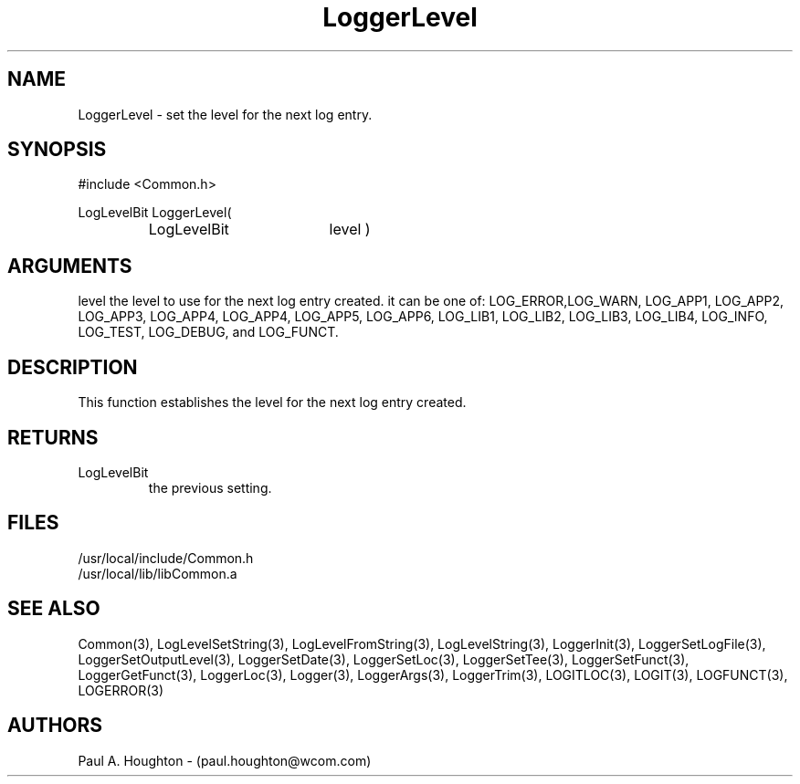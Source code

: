 .\"
.\" File:      LoggerLevel.3
.\" Project:   Common
.\" Desc:        
.\"
.\"     Man page for LoggerLevel
.\"
.\" Author:      Paul A. Houghton - (paul.houghton@wcom.com)
.\" Created:     05/05/97 04:18
.\"
.\" Revision History: (See end of file for Revision Log)
.\"
.\"  Last Mod By:    $Author$
.\"  Last Mod:       $Date$
.\"  Version:        $Revision$
.\"
.\" $Id$
.\"
.TH LoggerLevel 3  "05/05/97 04:18 (Common)"
.SH NAME
LoggerLevel \- set the level for the next log entry.
.SH SYNOPSIS
#include <Common.h>
.LP
LogLevelBit LoggerLevel(
.PD 0
.RS
.TP 18
LogLevelBit
level )
.PD
.RE
.SH ARGUMENTS
level
the level to use for the next log entry created. it can be one of:
LOG_ERROR,LOG_WARN, LOG_APP1, LOG_APP2, LOG_APP3, LOG_APP4, LOG_APP4, LOG_APP5,
LOG_APP6, LOG_LIB1, LOG_LIB2, LOG_LIB3, LOG_LIB4,
LOG_INFO, LOG_TEST, LOG_DEBUG, and LOG_FUNCT.
.SH DESCRIPTION
This function establishes the level for the next log entry created.
.SH RETURNS
.TP
LogLevelBit
the previous setting.
.SH FILES
.PD 0
/usr/local/include/Common.h
.LP
/usr/local/lib/libCommon.a
.PD
.SH "SEE ALSO"
Common(3), LogLevelSetString(3), LogLevelFromString(3), LogLevelString(3),
LoggerInit(3), LoggerSetLogFile(3), LoggerSetOutputLevel(3),
LoggerSetDate(3), LoggerSetLoc(3), LoggerSetTee(3),
LoggerSetFunct(3), LoggerGetFunct(3), LoggerLoc(3), Logger(3),
LoggerArgs(3), LoggerTrim(3),
LOGITLOC(3), LOGIT(3), LOGFUNCT(3), LOGERROR(3) 
.SH AUTHORS
Paul A. Houghton - (paul.houghton@wcom.com)

.\"
.\" Revision Log:
.\"
.\" $Log$
.\"
